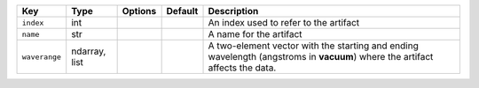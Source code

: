 
=============  =============  =======  =======  ===========================================================================================================================
Key            Type           Options  Default  Description                                                                                                                
=============  =============  =======  =======  ===========================================================================================================================
``index``      int            ..       ..       An index used to refer to the artifact                                                                                     
``name``       str            ..       ..       A name for the artifact                                                                                                    
``waverange``  ndarray, list  ..       ..       A two-element vector with the starting and ending wavelength (angstroms in **vacuum**) where the artifact affects the data.
=============  =============  =======  =======  ===========================================================================================================================

